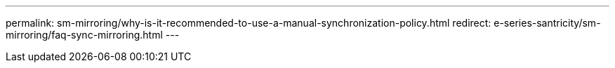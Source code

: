 ---
permalink: sm-mirroring/why-is-it-recommended-to-use-a-manual-synchronization-policy.html
redirect: e-series-santricity/sm-mirroring/faq-sync-mirroring.html
---
